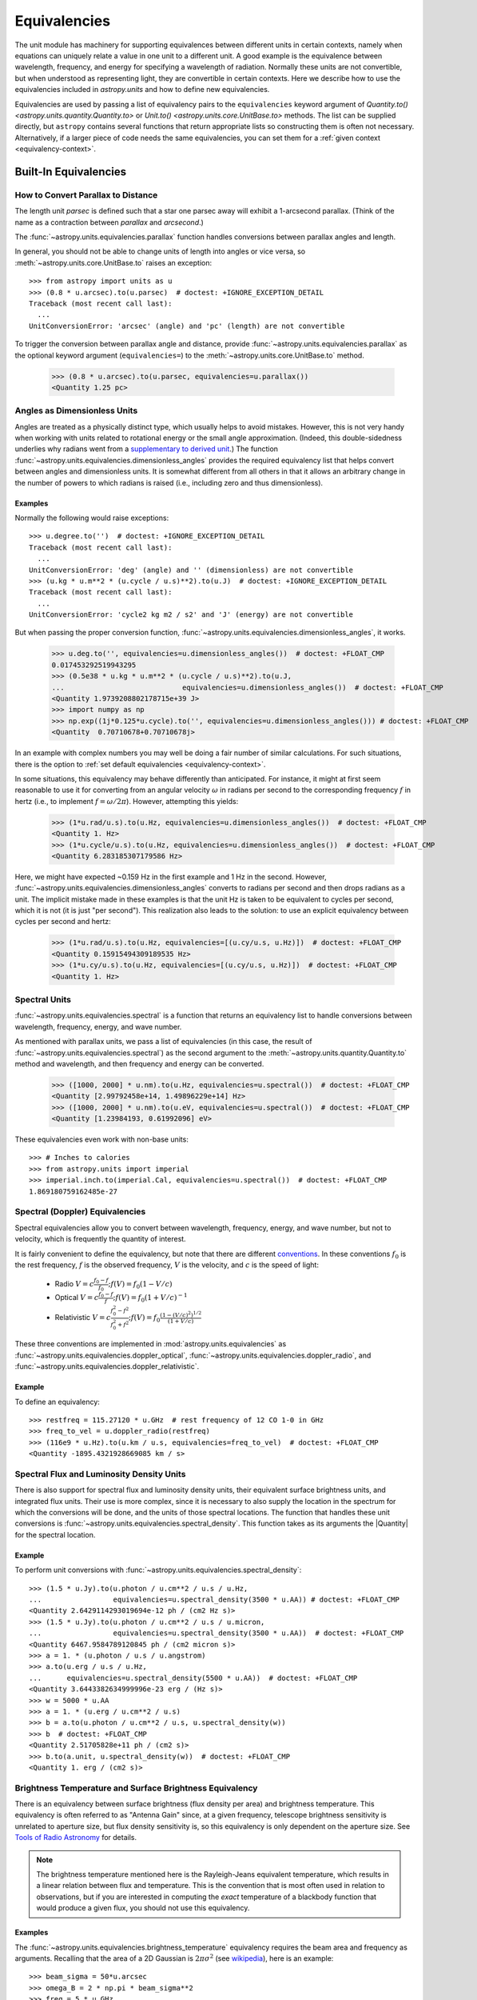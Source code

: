 .. _unit_equivalencies:

Equivalencies
*************

The unit module has machinery for supporting equivalences between
different units in certain contexts, namely when equations can
uniquely relate a value in one unit to a different unit. A good
example is the equivalence between wavelength, frequency, and energy
for specifying a wavelength of radiation. Normally these units are not
convertible, but when understood as representing light, they are
convertible in certain contexts. Here we describe how to use the
equivalencies included in `astropy.units` and how to
define new equivalencies.

Equivalencies are used by passing a list of equivalency pairs to the
``equivalencies`` keyword argument of `Quantity.to()
<astropy.units.quantity.Quantity.to>` or `Unit.to()
<astropy.units.core.UnitBase.to>` methods. The list can be supplied directly,
but ``astropy`` contains several functions that return appropriate lists so
constructing them is often not necessary. Alternatively, if a larger piece of
code needs the same equivalencies, you can set them for a :ref:`given context
<equivalency-context>`.

Built-In Equivalencies
======================

How to Convert Parallax to Distance
-----------------------------------

The length unit *parsec* is defined such that a star one parsec away
will exhibit a 1-arcsecond parallax. (Think of the name as a contraction
between *parallax* and *arcsecond*.)

The :func:`~astropy.units.equivalencies.parallax` function handles
conversions between parallax angles and length.

.. EXAMPLE START: Converting Parallax to Distance

In general, you should not be able to change units of length into
angles or vice versa, so :meth:`~astropy.units.core.UnitBase.to`
raises an exception::

  >>> from astropy import units as u
  >>> (0.8 * u.arcsec).to(u.parsec)  # doctest: +IGNORE_EXCEPTION_DETAIL
  Traceback (most recent call last):
    ...
  UnitConversionError: 'arcsec' (angle) and 'pc' (length) are not convertible

To trigger the conversion between parallax angle and distance, provide
:func:`~astropy.units.equivalencies.parallax` as the optional keyword
argument (``equivalencies=``) to the
:meth:`~astropy.units.core.UnitBase.to` method.

    >>> (0.8 * u.arcsec).to(u.parsec, equivalencies=u.parallax())
    <Quantity 1.25 pc>

.. EXAMPLE END

Angles as Dimensionless Units
-----------------------------

Angles are treated as a physically distinct type, which usually helps to avoid
mistakes. However, this is not very handy when working with units related to
rotational energy or the small angle approximation. (Indeed, this
double-sidedness underlies why radians went from a `supplementary to derived unit
<https://www.bipm.org/en/committees/cg/cgpm/20-1995/resolution-8>`__.) The function
:func:`~astropy.units.equivalencies.dimensionless_angles` provides the required
equivalency list that helps convert between angles and dimensionless units. It
is somewhat different from all others in that it allows an arbitrary change in
the number of powers to which radians is raised (i.e., including zero and
thus dimensionless).

Examples
^^^^^^^^

.. EXAMPLE START: Angles as Dimensionless Units

Normally the following would raise exceptions::

  >>> u.degree.to('')  # doctest: +IGNORE_EXCEPTION_DETAIL
  Traceback (most recent call last):
    ...
  UnitConversionError: 'deg' (angle) and '' (dimensionless) are not convertible
  >>> (u.kg * u.m**2 * (u.cycle / u.s)**2).to(u.J)  # doctest: +IGNORE_EXCEPTION_DETAIL
  Traceback (most recent call last):
    ...
  UnitConversionError: 'cycle2 kg m2 / s2' and 'J' (energy) are not convertible

But when passing the proper conversion function,
:func:`~astropy.units.equivalencies.dimensionless_angles`, it works.

  >>> u.deg.to('', equivalencies=u.dimensionless_angles())  # doctest: +FLOAT_CMP
  0.017453292519943295
  >>> (0.5e38 * u.kg * u.m**2 * (u.cycle / u.s)**2).to(u.J,
  ...                            equivalencies=u.dimensionless_angles())  # doctest: +FLOAT_CMP
  <Quantity 1.9739208802178715e+39 J>
  >>> import numpy as np
  >>> np.exp((1j*0.125*u.cycle).to('', equivalencies=u.dimensionless_angles())) # doctest: +FLOAT_CMP
  <Quantity  0.70710678+0.70710678j>

.. EXAMPLE END

In an example with complex numbers you may well be doing a fair
number of similar calculations. For such situations, there is the
option to :ref:`set default equivalencies <equivalency-context>`.

In some situations, this equivalency may behave differently than
anticipated. For instance, it might at first seem reasonable to use it
for converting from an angular velocity :math:`\omega` in radians per
second to the corresponding frequency :math:`f` in hertz (i.e., to
implement :math:`f=\omega/2\pi`). However, attempting this yields:

  >>> (1*u.rad/u.s).to(u.Hz, equivalencies=u.dimensionless_angles())  # doctest: +FLOAT_CMP
  <Quantity 1. Hz>
  >>> (1*u.cycle/u.s).to(u.Hz, equivalencies=u.dimensionless_angles())  # doctest: +FLOAT_CMP
  <Quantity 6.283185307179586 Hz>

Here, we might have expected ~0.159 Hz in the first example and 1 Hz in
the second. However, :func:`~astropy.units.equivalencies.dimensionless_angles`
converts to radians per second and then drops radians as a unit. The
implicit mistake made in these examples is that the unit Hz is taken to be
equivalent to cycles per second, which it is not (it is just "per second").
This realization also leads to the solution: to use an explicit equivalency
between cycles per second and hertz:

  >>> (1*u.rad/u.s).to(u.Hz, equivalencies=[(u.cy/u.s, u.Hz)])  # doctest: +FLOAT_CMP
  <Quantity 0.15915494309189535 Hz>
  >>> (1*u.cy/u.s).to(u.Hz, equivalencies=[(u.cy/u.s, u.Hz)])  # doctest: +FLOAT_CMP
  <Quantity 1. Hz>

.. _astropy-units-spectral-equivalency:

Spectral Units
--------------

:func:`~astropy.units.equivalencies.spectral` is a function that returns
an equivalency list to handle conversions between wavelength,
frequency, energy, and wave number.

.. EXAMPLE START: Using Spectral Units for Conversions

As mentioned with parallax units, we pass a list of equivalencies (in this case,
the result of :func:`~astropy.units.equivalencies.spectral`) as the second
argument to the :meth:`~astropy.units.quantity.Quantity.to` method and
wavelength, and then frequency and energy can be converted.

  >>> ([1000, 2000] * u.nm).to(u.Hz, equivalencies=u.spectral())  # doctest: +FLOAT_CMP
  <Quantity [2.99792458e+14, 1.49896229e+14] Hz>
  >>> ([1000, 2000] * u.nm).to(u.eV, equivalencies=u.spectral())  # doctest: +FLOAT_CMP
  <Quantity [1.23984193, 0.61992096] eV>

These equivalencies even work with non-base units::

  >>> # Inches to calories
  >>> from astropy.units import imperial
  >>> imperial.inch.to(imperial.Cal, equivalencies=u.spectral())  # doctest: +FLOAT_CMP
  1.869180759162485e-27

.. EXAMPLE END

.. _astropy-units-doppler-equivalencies:

Spectral (Doppler) Equivalencies
--------------------------------

Spectral equivalencies allow you to convert between wavelength,
frequency, energy, and wave number, but not to velocity, which is
frequently the quantity of interest.

It is fairly convenient to define the equivalency, but note that there are
different `conventions <https://www.gb.nrao.edu/~fghigo/gbtdoc/doppler.html>`__.
In these conventions :math:`f_0` is the rest frequency, :math:`f` is the
observed frequency, :math:`V` is the velocity, and :math:`c` is the speed of
light:

    * Radio         :math:`V = c \frac{f_0 - f}{f_0}  ;  f(V) = f_0 ( 1 - V/c )`
    * Optical       :math:`V = c \frac{f_0 - f}{f  }  ;  f(V) = f_0 ( 1 + V/c )^{-1}`
    * Relativistic  :math:`V = c \frac{f_0^2 - f^2}{f_0^2 + f^2} ;  f(V) = f_0 \frac{\left(1 - (V/c)^2\right)^{1/2}}{(1+V/c)}`

These three conventions are implemented in
:mod:`astropy.units.equivalencies` as
:func:`~astropy.units.equivalencies.doppler_optical`,
:func:`~astropy.units.equivalencies.doppler_radio`, and
:func:`~astropy.units.equivalencies.doppler_relativistic`.

Example
^^^^^^^

.. EXAMPLE START: Using Spectral (Doppler) Equivalencies

To define an equivalency::

    >>> restfreq = 115.27120 * u.GHz  # rest frequency of 12 CO 1-0 in GHz
    >>> freq_to_vel = u.doppler_radio(restfreq)
    >>> (116e9 * u.Hz).to(u.km / u.s, equivalencies=freq_to_vel)  # doctest: +FLOAT_CMP
    <Quantity -1895.4321928669085 km / s>

.. EXAMPLE END

Spectral Flux and Luminosity Density Units
------------------------------------------

There is also support for spectral flux and luminosity density units,
their equivalent surface brightness units, and integrated flux units. Their use
is more complex, since it is necessary to also supply the location in the
spectrum for which the conversions will be done, and the units of those spectral
locations. The function that handles these unit conversions is
:func:`~astropy.units.equivalencies.spectral_density`. This function takes as
its arguments the |Quantity| for the spectral location.

Example
^^^^^^^

.. EXAMPLE START: Converting Spectral Flux and Luminosity Density Units

To perform unit conversions with
:func:`~astropy.units.equivalencies.spectral_density`::

    >>> (1.5 * u.Jy).to(u.photon / u.cm**2 / u.s / u.Hz,
    ...                 equivalencies=u.spectral_density(3500 * u.AA)) # doctest: +FLOAT_CMP
    <Quantity 2.6429114293019694e-12 ph / (cm2 Hz s)>
    >>> (1.5 * u.Jy).to(u.photon / u.cm**2 / u.s / u.micron,
    ...                 equivalencies=u.spectral_density(3500 * u.AA))  # doctest: +FLOAT_CMP
    <Quantity 6467.9584789120845 ph / (cm2 micron s)>
    >>> a = 1. * (u.photon / u.s / u.angstrom)
    >>> a.to(u.erg / u.s / u.Hz,
    ...      equivalencies=u.spectral_density(5500 * u.AA))  # doctest: +FLOAT_CMP
    <Quantity 3.6443382634999996e-23 erg / (Hz s)>
    >>> w = 5000 * u.AA
    >>> a = 1. * (u.erg / u.cm**2 / u.s)
    >>> b = a.to(u.photon / u.cm**2 / u.s, u.spectral_density(w))
    >>> b  # doctest: +FLOAT_CMP
    <Quantity 2.51705828e+11 ph / (cm2 s)>
    >>> b.to(a.unit, u.spectral_density(w))  # doctest: +FLOAT_CMP
    <Quantity 1. erg / (cm2 s)>

.. EXAMPLE END

Brightness Temperature and Surface Brightness Equivalency
---------------------------------------------------------

There is an equivalency between surface brightness (flux density per area) and
brightness temperature. This equivalency is often referred to as "Antenna Gain"
since, at a given frequency, telescope brightness sensitivity is unrelated to
aperture size, but flux density sensitivity is, so this equivalency is only
dependent on the aperture size. See `Tools of Radio Astronomy
<https://books.google.com/books?id=9KHw6R8rQEMC&pg=PA179&source=gbs_toc_r&cad=4#v=onepage&q&f=false>`_
for details.

.. note:: The brightness temperature mentioned here is the Rayleigh-Jeans
          equivalent temperature, which results in a linear relation between
          flux and temperature. This is the convention that is most often used
          in relation to observations, but if you are interested in computing
          the *exact* temperature of a blackbody function that would produce a
          given flux, you should not use this equivalency.

Examples
^^^^^^^^

.. EXAMPLE START: Converting Brightness Temperature and Surface Brightness
   Equivalency

The :func:`~astropy.units.equivalencies.brightness_temperature` equivalency
requires the beam area and frequency as arguments. Recalling that the area of a
2D Gaussian is :math:`2 \pi \sigma^2` (see `wikipedia
<https://en.wikipedia.org/wiki/Gaussian_function#Two-dimensional_Gaussian_function>`_),
here is an example::

    >>> beam_sigma = 50*u.arcsec
    >>> omega_B = 2 * np.pi * beam_sigma**2
    >>> freq = 5 * u.GHz
    >>> (1*u.Jy/omega_B).to(u.K, equivalencies=u.brightness_temperature(freq))  # doctest: +FLOAT_CMP
    <Quantity 3.526295144567176 K>

If you have beam full-width half-maxima (FWHM), which are often quoted and are
the values stored in the FITS header keywords BMAJ and BMIN, a more appropriate
example converts the FWHM to sigma::

    >>> beam_fwhm = 50*u.arcsec
    >>> fwhm_to_sigma = 1. / (8 * np.log(2))**0.5
    >>> beam_sigma = beam_fwhm * fwhm_to_sigma
    >>> omega_B = 2 * np.pi * beam_sigma**2
    >>> (1*u.Jy/omega_B).to(u.K, equivalencies=u.brightness_temperature(freq))  # doctest: +FLOAT_CMP
    <Quantity 19.553932298231704 K>

You can also convert between ``Jy/beam`` and ``K`` by specifying the beam area::

    >>> (1*u.Jy/u.beam).to(u.K, u.brightness_temperature(freq, beam_area=omega_B))  # doctest: +FLOAT_CMP
    <Quantity 19.553932298231704 K>

.. EXAMPLE END

Beam Equivalency
----------------

Radio data, especially from interferometers, is often produced in units of
``Jy/beam``. Converting this number to a beam-independent value (e.g.,
``Jy/sr``), can be done with the
:func:`~astropy.units.equivalencies.beam_angular_area` equivalency.

Example
^^^^^^^

.. EXAMPLE START: Converting Radio Data to a Beam-Independent Value

To convert units of ``Jy/beam`` to ``Jy/sr``::

    >>> beam_fwhm = 50*u.arcsec
    >>> fwhm_to_sigma = 1. / (8 * np.log(2))**0.5
    >>> beam_sigma = beam_fwhm * fwhm_to_sigma
    >>> omega_B = 2 * np.pi * beam_sigma**2
    >>> (1*u.Jy/u.beam).to(u.MJy/u.sr, equivalencies=u.beam_angular_area(omega_B))  # doctest: +FLOAT_CMP
    <Quantity 15.019166691021288 MJy / sr>


Note that the `radio_beam <https://github.com/radio-astro-tools/radio-beam>`_
package deals with beam input/output and various operations more directly.

.. EXAMPLE END

Temperature Energy Equivalency
------------------------------

The :func:`~astropy.units.equivalencies.temperature_energy` equivalency allows
conversion between temperature and its equivalent in energy (i.e., the
temperature multiplied by the Boltzmann constant), usually expressed in
electronvolts. This is used frequently for observations at high-energy, be it
for solar or X-ray astronomy.

Example
^^^^^^^

.. EXAMPLE START: Temperature Energy Equivalency

To convert between temperature and its equivalent in energy::

    >>> t_k = 1e6 * u.K
    >>> t_k.to(u.eV, equivalencies=u.temperature_energy())  # doctest: +FLOAT_CMP
    <Quantity 86.17332384960955 eV>

.. EXAMPLE END

.. _tcmb-equivalency:

Thermodynamic Temperature Equivalency
-------------------------------------

This :func:`~astropy.units.equivalencies.thermodynamic_temperature`
equivalency allows conversion between ``Jy/beam`` and "thermodynamic
temperature", :math:`T_{CMB}`, in Kelvins.

Examples
^^^^^^^^

.. EXAMPLE START: Thermodynamic Temperature Equivalency

To convert between ``Jy/beam`` and thermodynamic temperature::

    >>> nu = 143 * u.GHz
    >>> t_k = 0.002632051878 * u.K
    >>> t_k.to(u.MJy / u.sr, equivalencies=u.thermodynamic_temperature(nu))  # doctest: +FLOAT_CMP
    <Quantity 1. MJy / sr>

By default, this will use the :math:`T_{CMB}` value for the default
:ref:`cosmology <astropy-cosmology>` in ``astropy``, but it is possible to
specify a custom :math:`T_{CMB}` value for a specific cosmology as the second
argument to the equivalency::

    >>> from astropy.cosmology import WMAP9
    >>> t_k.to(u.MJy / u.sr, equivalencies=u.thermodynamic_temperature(nu, T_cmb=WMAP9.Tcmb0))  # doctest: +FLOAT_CMP
    <Quantity 0.99982392 MJy / sr>

.. EXAMPLE END

Molar Mass AMU Equivalency
--------------------------

The :func:`~astropy.units.equivalencies.molar_mass_amu` equivalency allows
conversion between the atomic mass unit and the equivalent g/mol. For context,
refer to the `NIST definition of SI Base Units
<https://www.nist.gov/si-redefinition/definitions-si-base-units>`_.

Example
^^^^^^^

.. EXAMPLE START: Molar Mass AMU Equivalency

To convert between atomic mass unit and the equivalent g/mol::

    >>> x = 1 * (u.g / u.mol)
    >>> y = 1 * u.u
    >>> x.to(u.u, equivalencies=u.molar_mass_amu()) # doctest: +FLOAT_CMP
    <Quantity 1.0 u>
    >>> y.to(u.g/u.mol, equivalencies=u.molar_mass_amu()) # doctest: +FLOAT_CMP
    <Quantity 1.0 g / mol>

.. EXAMPLE END

Pixel and Plate Scale Equivalencies
-----------------------------------

These equivalencies are for converting between angular scales and either linear
scales in the focal plane or distances in units of the number of pixels.

Examples
^^^^^^^^

.. EXAMPLE START: Pixel and Plate Scale Equivalencies

Suppose you are working with cutouts from the Sloan Digital Sky Survey,
which defaults to a pixel scale of 0.4 arcseconds per pixel, and want to know
the true size of something that you measure to be 240 pixels across in the
cutout image::

    >>> sdss_pixelscale = u.pixel_scale(0.4*u.arcsec/u.pixel)
    >>> (240*u.pixel).to(u.arcmin, sdss_pixelscale)  # doctest: +FLOAT_CMP
    <Quantity 1.6 arcmin>

Or maybe you are designing an instrument for a telescope that someone told you
has an inverse plate scale of 7.8 meters per radian (for your desired focus),
and you want to know how big your pixels need to be to cover half an arcsecond.
Using :func:`~astropy.units.equivalencies.plate_scale`::

    >>> tel_platescale = u.plate_scale(7.8*u.m/u.radian)
    >>> (0.5*u.arcsec).to(u.micron, tel_platescale)  # doctest: +FLOAT_CMP
    <Quantity 18.9077335632719 micron>

The :func:`~astropy.units.equivalencies.pixel_scale` equivalency can also work
in more general context, where the scale is specified as any quantity that is
reducible to ``<composite unit>/u.pix`` or ``u.pix/<composite unit>`` (that is,
the dimensionality of ``u.pix`` is 1 or -1). For instance, you may define the
dots per inch (DPI) for a digital image to calculate its physical size::

    >>> dpi = u.pixel_scale(100 * u.pix / u.imperial.inch)
    >>> (1024 * u.pix).to(u.cm, dpi)  # doctest: +FLOAT_CMP
    <Quantity 26.0096 cm>

.. EXAMPLE END

Photometric Zero Point Equivalency
----------------------------------

The :func:`~astropy.units.zero_point_flux` equivalency provides a way to move
between photometric systems (i.e., those defined relative to a particular
zero-point flux) and absolute fluxes. This is most useful in conjunction with
support for :ref:`logarithmic_units`.

Example
^^^^^^^

.. EXAMPLE START: Photometric Zero Point Equivalency

Suppose you are observing a target with a filter with a reported standard zero
point of 3631.1 Jy::

    >>> target_flux = 1.2 * u.nanomaggy
    >>> zero_point_star_equiv = u.zero_point_flux(3631.1 * u.Jy)
    >>> u.Magnitude(target_flux.to(u.AB, zero_point_star_equiv))  # doctest: +FLOAT_CMP
    <Magnitude 22.30195136 mag(AB)>

.. EXAMPLE END

Temperature Equivalency
-----------------------

The :func:`~astropy.units.temperature` equivalency allows conversion
between the Celsius, Fahrenheit, Rankine and Kelvin.

Example
^^^^^^^

.. EXAMPLE START: Using the Temperature Equivalency

To convert between temperature scales::

    >>> temp_C = 0 * u.Celsius
    >>> temp_Kelvin = temp_C.to(u.K, equivalencies=u.temperature())
    >>> temp_Kelvin  # doctest: +FLOAT_CMP
    <Quantity 273.15 K>
    >>> temp_F = temp_C.to(u.imperial.deg_F, equivalencies=u.temperature())
    >>> temp_F  # doctest: +FLOAT_CMP
    <Quantity 32. deg_F>
    >>> temp_R = temp_C.to(u.imperial.deg_R, equivalencies=u.temperature())
    >>> temp_R  # doctest: +FLOAT_CMP
    <Quantity 491.67 deg_R>

.. note:: You can also use ``u.deg_C`` instead of ``u.Celsius``.

.. EXAMPLE END

Mass-Energy Equivalency
-----------------------

.. EXAMPLE START: Using the Mass-Energy Equivalency

In a special relativity context it can be convenient to use the
:func:`~astropy.units.equivalencies.mass_energy` equivalency. For instance::

    >>> (1 * u.g).to(u.eV, u.mass_energy())  # doctest: +FLOAT_CMP
    <Quantity 5.60958865e+32 eV>

.. EXAMPLE END

Geometrized Equivalency
-----------------------

.. EXAMPLE START: Using the Geometrized Equivalency

In geometric units, mass, length, time, are equivalent, and can be converted
into each other. This can be useful in the context of general relativity.
As an example of the Schwarzchild radius for the sun, which is around 3 kilometers,
is equivalent to twice its mass. Use the :func:`~astropy.units.equivalencies.geometrized`
equivalency to perform this conversion. One can also convert other allowed
physical types like area and volume.::

    >>> (3 * u.km).to(u.solMass, equivalencies=u.geometrized('length'))  # doctest: +FLOAT_CMP
    <Quantity 2.03165998 solMass>
    >>> area = (1 * u.lightsecond)**2
    >>> vol = (1 * u.lightsecond)**3
    >>> area.to(u.s**2, equivalencies=u.geometrized('area'))  # doctest: +FLOAT_CMP
    <Quantity 1. s2>
    >>> vol.to(u.s**3, equivalencies=u.geometrized('volume'))  # doctest: +FLOAT_CMP
    <Quantity 1. s3>

.. EXAMPLE END

Doppler Redshift Equivalency
----------------------------

Conversion between Doppler redshift and radial velocity can be done with the
:func:`~astropy.units.equivalencies.doppler_redshift` equivalency.

Example
^^^^^^^

.. EXAMPLE START: Converting Doppler redshift to radial velocity

To convert Doppler redshift (unitless) to ``km/s``::

    >>> z = 0.1 * u.dimensionless_unscaled
    >>> z.to(u.km / u.s, u.doppler_redshift())  # doctest: +FLOAT_CMP
    <Quantity 28487.0661448 km / s>

However, it cannot take the cosmological redshift unit from `astropy.cosmology.units`
because the latter should not be interpreted the same since the recessional
velocity from the expansion of space can exceed the speed of light; see
`Hubble's law: Redshift velocity and recessional velocity <https://en.wikipedia.org/wiki/Hubble%27s_law#Redshift_velocity_and_recessional_velocity>`_
for more information.

.. EXAMPLE END

Writing New Equivalencies
=========================

An equivalence list is a :class:`list` of tuples, where each :class:`tuple` has
four elements::

  (from_unit, to_unit, forward, backward)

``from_unit`` and ``to_unit`` are the equivalent units. ``forward`` and
``backward`` are functions that convert values between those units. ``forward``
and ``backward`` are optional, and if omitted then the equivalency declares
that the two units should be taken as equivalent. The functions must take and
return non-|Quantity| objects to avoid infinite recursion; See
:ref:`complicated-equiv-example` for more details.

Examples
--------

.. EXAMPLE START: Writing New Equivalencies

Until 1964, the metric liter was defined as the volume of 1kg of water at 4°C at
760mm mercury pressure. Volumes and masses are not normally directly
convertible, but if we hold the constants in the 1964 definition of the liter as
true, we could build an equivalency for them::

  >>> liters_water = [
  ...    (u.l, u.g, lambda x: 1000.0 * x, lambda x: x / 1000.0)
  ... ]
  >>> u.l.to(u.kg, 1, equivalencies=liters_water)
  1.0

Note that the equivalency can be used with any other compatible unit::

  >>> imperial.gallon.to(imperial.pound, 1, equivalencies=liters_water)  # doctest: +FLOAT_CMP
  8.345404463333525

And it also works in the other direction::

  >>> imperial.lb.to(imperial.pint, 1, equivalencies=liters_water)  # doctest: +FLOAT_CMP
  0.9586114172355459

.. EXAMPLE END

.. _complicated-equiv-example:

A More Complex Example: Spectral Doppler Equivalencies
------------------------------------------------------

.. EXAMPLE START: Writing Spectral Doppler Equivalencies

We show how to define an equivalency using the radio convention for CO 1-0.
This function is already defined in
:func:`~astropy.units.equivalencies.doppler_radio`, but this example is
illustrative::

    >>> from astropy.constants import si
    >>> restfreq = 115.27120  # rest frequency of 12 CO 1-0 in GHz
    >>> freq_to_vel = [(u.GHz, u.km/u.s,
    ... lambda x: (restfreq-x) / restfreq * si.c.to_value('km/s'),
    ... lambda x: (1-x/si.c.to_value('km/s')) * restfreq )]
    >>> u.Hz.to(u.km / u.s, 116e9, equivalencies=freq_to_vel)  # doctest: +FLOAT_CMP
    -1895.4321928669262
    >>> (116e9 * u.Hz).to(u.km / u.s, equivalencies=freq_to_vel)  # doctest: +FLOAT_CMP
    <Quantity -1895.4321928669262 km / s>

.. EXAMPLE END

Note that once this is defined for GHz and km/s, it will work for all other
units of frequency and velocity. ``x`` is converted from the input frequency
unit (e.g., Hz) to GHz before being passed to ``lambda x:``. Similarly, the
return value is assumed to be in units of ``km/s``, which is why the ``value``
of ``c`` is used instead of the :class:`~astropy.constants.Constant`.

Displaying Available Equivalencies
==================================

The :meth:`~astropy.units.core.UnitBase.find_equivalent_units` method also
understands equivalencies.

Example
-------

.. EXAMPLE START: Displaying Available Equivalencies

Without passing equivalencies, there are three compatible units for ``Hz`` in
the standard set::

  >>> u.Hz.find_equivalent_units()
    Primary name | Unit definition | Aliases
  [
    Bq           | 1 / s           | becquerel    ,
    Ci           | 3.7e+10 / s    | curie        ,
    Hz           | 1 / s           | Hertz, hertz ,
  ]

However, when passing the spectral equivalency, you can see there are
all kinds of things that ``Hz`` can be converted to::

  >>> u.Hz.find_equivalent_units(equivalencies=u.spectral())
    Primary name | Unit definition        | Aliases
  [
    AU           | 1.49598e+11 m          | au, astronomical_unit ,
    Angstrom     | 1e-10 m                | AA, angstrom          ,
    Bq           | 1 / s                  | becquerel             ,
    Ci           | 3.7e+10 / s            | curie                 ,
    Hz           | 1 / s                  | Hertz, hertz          ,
    J            | kg m2 / s2             | Joule, joule          ,
    Ry           | 2.17987e-18 kg m2 / s2 | rydberg               ,
    cm           | 0.01 m                 | centimeter            ,
    eV           | 1.60218e-19 kg m2 / s2 | electronvolt          ,
    earthRad     | 6.3781e+06 m           | R_earth, Rearth       ,
    erg          | 1e-07 kg m2 / s2       |                       ,
    jupiterRad   | 7.1492e+07 m           | R_jup, Rjup, R_jupiter, Rjupiter ,
    k            | 100 / m                | Kayser, kayser        ,
    lsec         | 2.99792e+08 m          | lightsecond           ,
    lyr          | 9.46073e+15 m          | lightyear             ,
    m            | irreducible            | meter                 ,
    micron       | 1e-06 m                |                       ,
    pc           | 3.08568e+16 m          | parsec                ,
    solRad       | 6.957e+08 m            | R_sun, Rsun           ,
  ]

.. EXAMPLE END

.. _equivalency-context:

Using Equivalencies in Larger Pieces of Code
============================================

Sometimes you may have an involved calculation where you are regularly switching
back and forth between equivalent units. For these cases, you can set
equivalencies that will by default be used, in a way similar to how you can
:ref:`enable other units <enabling-other-units>`.

Examples
--------

.. EXAMPLE START: Using Equivalencies in Larger Pieces of Code

To enable radians to be treated as a dimensionless unit use
:func:`~astropy.units.set_enabled_equivalencies` as a `context manager
<https://docs.python.org/3/reference/datamodel.html#context-managers>`_::

  >>> with u.set_enabled_equivalencies(u.dimensionless_angles()):
  ...    phase = 0.5 * u.cycle
  ...    c = np.exp(1j*phase)
  >>> c  # doctest: +FLOAT_CMP
  <Quantity -1.+1.2246468e-16j>

To permanently and globally enable radians to be treated as a dimensionless
unit use :func:`~astropy.units.set_enabled_equivalencies` not as a context
manager:

.. doctest-skip::

  >>> u.set_enabled_equivalencies(u.dimensionless_angles())
  <astropy.units.core._UnitContext object at ...>
  >>> u.deg.to('')  # doctest: +FLOAT_CMP
  0.017453292519943295

The disadvantage of the above approach is that you may forget to turn the
default off (done by giving an empty argument).

:func:`~astropy.units.set_enabled_equivalencies` accepts any list of
equivalencies, so you could add, for example,
:func:`~astropy.units.equivalencies.spectral` and
:func:`~astropy.units.equivalencies.spectral_density` (since these return
lists, they should indeed be combined by adding them together).

.. EXAMPLE END
